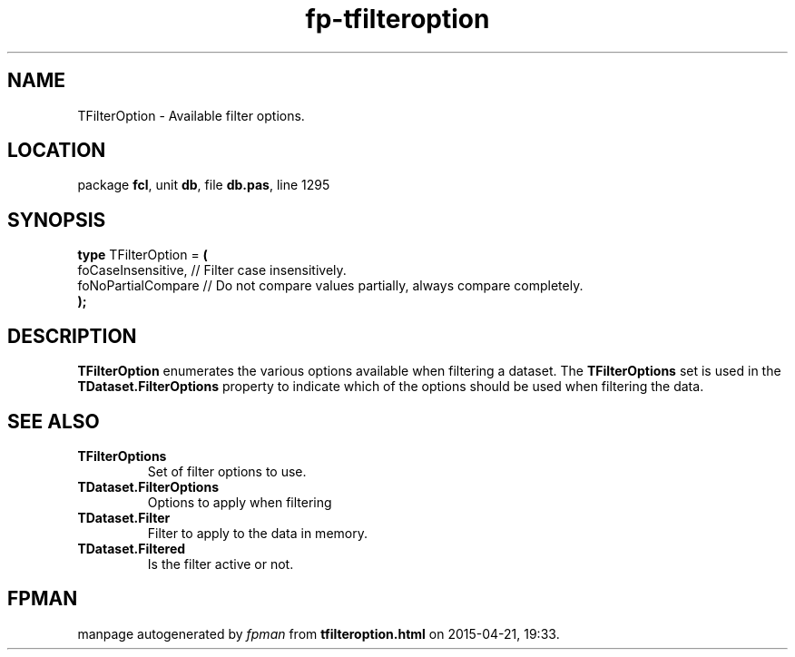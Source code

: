 .\" file autogenerated by fpman
.TH "fp-tfilteroption" 3 "2014-03-14" "fpman" "Free Pascal Programmer's Manual"
.SH NAME
TFilterOption - Available filter options.
.SH LOCATION
package \fBfcl\fR, unit \fBdb\fR, file \fBdb.pas\fR, line 1295
.SH SYNOPSIS
\fBtype\fR TFilterOption = \fB(\fR
  foCaseInsensitive, // Filter case insensitively.
  foNoPartialCompare // Do not compare values partially, always compare completely.
.br
\fB);\fR
.SH DESCRIPTION
\fBTFilterOption\fR enumerates the various options available when filtering a dataset. The \fBTFilterOptions\fR set is used in the \fBTDataset.FilterOptions\fR property to indicate which of the options should be used when filtering the data.


.SH SEE ALSO
.TP
.B TFilterOptions
Set of filter options to use.
.TP
.B TDataset.FilterOptions
Options to apply when filtering
.TP
.B TDataset.Filter
Filter to apply to the data in memory.
.TP
.B TDataset.Filtered
Is the filter active or not.

.SH FPMAN
manpage autogenerated by \fIfpman\fR from \fBtfilteroption.html\fR on 2015-04-21, 19:33.

